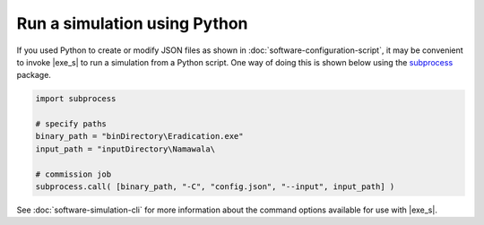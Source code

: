 ====================================
Run a simulation using Python
====================================

If you used Python to create or modify JSON files as shown in :doc:`software-configuration-script`,
it may be convenient to invoke |exe_s| to run a simulation from a
Python script. One way of doing this is shown below using the subprocess_ package.

.. code-block:: python

    import subprocess

    # specify paths
    binary_path = "binDirectory\Eradication.exe"
    input_path = "inputDirectory\Namawala\

    # commission job
    subprocess.call( [binary_path, "-C", "config.json", "--input", input_path] )


.. _subprocess: https://docs.python.org/3/library/subprocess.html

See :doc:`software-simulation-cli` for more information about the command options available for use
with |exe_s|.
